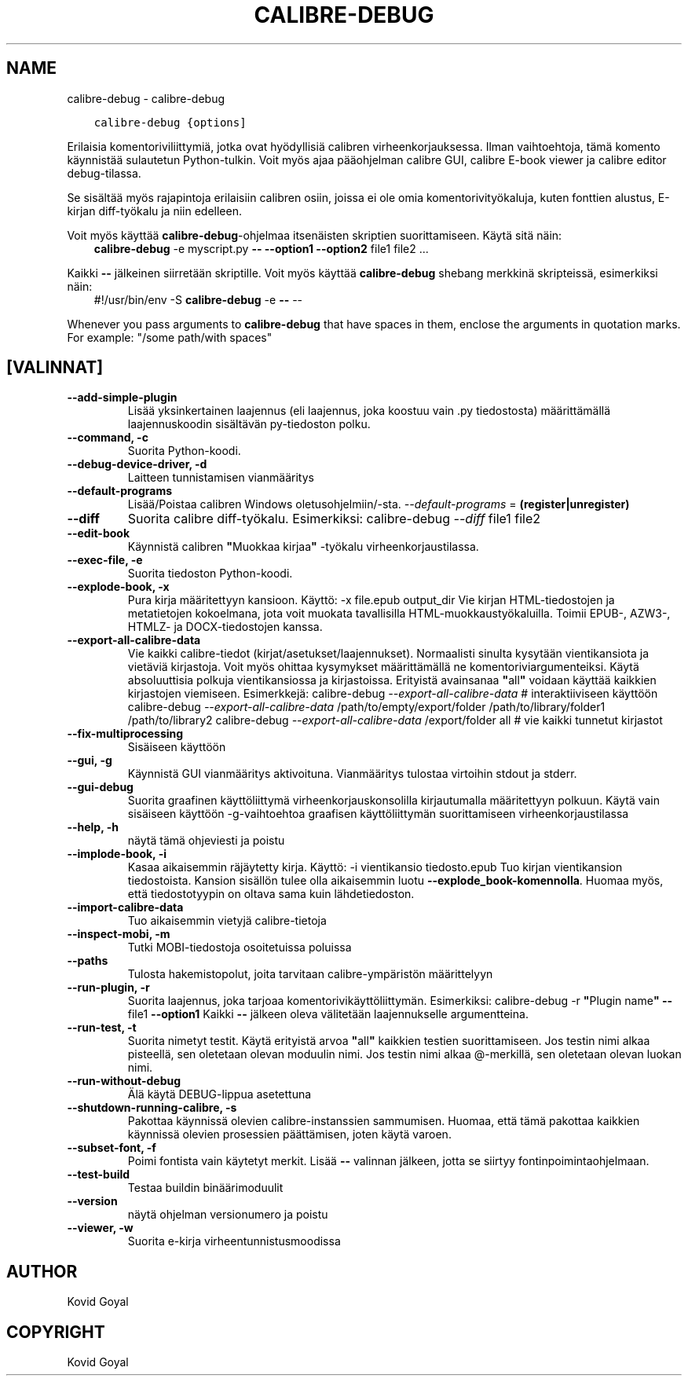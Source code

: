 .\" Man page generated from reStructuredText.
.
.
.nr rst2man-indent-level 0
.
.de1 rstReportMargin
\\$1 \\n[an-margin]
level \\n[rst2man-indent-level]
level margin: \\n[rst2man-indent\\n[rst2man-indent-level]]
-
\\n[rst2man-indent0]
\\n[rst2man-indent1]
\\n[rst2man-indent2]
..
.de1 INDENT
.\" .rstReportMargin pre:
. RS \\$1
. nr rst2man-indent\\n[rst2man-indent-level] \\n[an-margin]
. nr rst2man-indent-level +1
.\" .rstReportMargin post:
..
.de UNINDENT
. RE
.\" indent \\n[an-margin]
.\" old: \\n[rst2man-indent\\n[rst2man-indent-level]]
.nr rst2man-indent-level -1
.\" new: \\n[rst2man-indent\\n[rst2man-indent-level]]
.in \\n[rst2man-indent\\n[rst2man-indent-level]]u
..
.TH "CALIBRE-DEBUG" "1" "tammikuuta 05, 2024" "7.3.0" "calibre"
.SH NAME
calibre-debug \- calibre-debug
.INDENT 0.0
.INDENT 3.5
.sp
.nf
.ft C
calibre\-debug {options]
.ft P
.fi
.UNINDENT
.UNINDENT
.sp
Erilaisia komentoriviliittymiä, jotka ovat hyödyllisiä calibren virheenkorjauksessa. Ilman vaihtoehtoja,
tämä komento käynnistää sulautetun Python\-tulkin. Voit myös ajaa pääohjelman
calibre GUI, calibre E\-book viewer ja calibre editor debug\-tilassa.
.sp
Se sisältää myös rajapintoja erilaisiin calibren osiin, joissa ei ole
omia komentorivityökaluja, kuten fonttien alustus, E\-kirjan diff\-työkalu ja niin edelleen.
.sp
Voit myös käyttää \fBcalibre\-debug\fP\-ohjelmaa itsenäisten skriptien suorittamiseen. Käytä sitä näin:
.INDENT 0.0
.INDENT 3.5
\fBcalibre\-debug\fP \-e myscript.py \fB\-\-\fP \fB\-\-option1\fP \fB\-\-option2\fP file1 file2 ...
.UNINDENT
.UNINDENT
.sp
Kaikki \fB\-\-\fP jälkeinen siirretään skriptille. Voit myös käyttää \fBcalibre\-debug\fP
shebang merkkinä skripteissä, esimerkiksi näin:
.INDENT 0.0
.INDENT 3.5
#!/usr/bin/env \-S \fBcalibre\-debug\fP \-e \fB\-\-\fP \-\-
.UNINDENT
.UNINDENT
.sp
Whenever you pass arguments to \fBcalibre\-debug\fP that have spaces in them, enclose the arguments in quotation marks. For example: \(dq/some path/with spaces\(dq
.SH [VALINNAT]
.INDENT 0.0
.TP
.B \-\-add\-simple\-plugin
Lisää yksinkertainen laajennus (eli laajennus, joka koostuu vain .py tiedostosta) määrittämällä laajennuskoodin sisältävän py\-tiedoston polku.
.UNINDENT
.INDENT 0.0
.TP
.B \-\-command, \-c
Suorita Python\-koodi.
.UNINDENT
.INDENT 0.0
.TP
.B \-\-debug\-device\-driver, \-d
Laitteen tunnistamisen vianmääritys
.UNINDENT
.INDENT 0.0
.TP
.B \-\-default\-programs
Lisää/Poistaa calibren Windows oletusohjelmiin/\-sta. \fI\%\-\-default\-programs\fP = \fB(register|unregister)\fP
.UNINDENT
.INDENT 0.0
.TP
.B \-\-diff
Suorita calibre diff\-työkalu. Esimerkiksi: calibre\-debug \fI\%\-\-diff\fP file1 file2
.UNINDENT
.INDENT 0.0
.TP
.B \-\-edit\-book
Käynnistä calibren \fB\(dq\fPMuokkaa kirjaa\fB\(dq\fP \-työkalu virheenkorjaustilassa.
.UNINDENT
.INDENT 0.0
.TP
.B \-\-exec\-file, \-e
Suorita tiedoston Python\-koodi.
.UNINDENT
.INDENT 0.0
.TP
.B \-\-explode\-book, \-x
Pura kirja määritettyyn kansioon. Käyttö: \-x file.epub output_dir Vie kirjan HTML\-tiedostojen ja metatietojen kokoelmana, jota voit muokata tavallisilla HTML\-muokkaustyökaluilla. Toimii EPUB\-, AZW3\-, HTMLZ\- ja DOCX\-tiedostojen kanssa.
.UNINDENT
.INDENT 0.0
.TP
.B \-\-export\-all\-calibre\-data
Vie kaikki calibre\-tiedot (kirjat/asetukset/laajennukset). Normaalisti sinulta kysytään vientikansiota ja vietäviä kirjastoja. Voit myös ohittaa kysymykset määrittämällä ne komentoriviargumenteiksi. Käytä absoluuttisia polkuja vientikansiossa ja kirjastoissa. Erityistä avainsanaa \fB\(dq\fPall\fB\(dq\fP voidaan käyttää kaikkien kirjastojen viemiseen. Esimerkkejä:    calibre\-debug \fI\%\-\-export\-all\-calibre\-data\fP # interaktiiviseen käyttöön   calibre\-debug \fI\%\-\-export\-all\-calibre\-data\fP /path/to/empty/export/folder /path/to/library/folder1 /path/to/library2   calibre\-debug \fI\%\-\-export\-all\-calibre\-data\fP /export/folder all # vie kaikki tunnetut kirjastot
.UNINDENT
.INDENT 0.0
.TP
.B \-\-fix\-multiprocessing
Sisäiseen käyttöön
.UNINDENT
.INDENT 0.0
.TP
.B \-\-gui, \-g
Käynnistä GUI vianmääritys aktivoituna. Vianmääritys tulostaa virtoihin stdout ja stderr.
.UNINDENT
.INDENT 0.0
.TP
.B \-\-gui\-debug
Suorita graafinen käyttöliittymä virheenkorjauskonsolilla kirjautumalla määritettyyn polkuun. Käytä vain sisäiseen käyttöön \-g\-vaihtoehtoa graafisen käyttöliittymän suorittamiseen virheenkorjaustilassa
.UNINDENT
.INDENT 0.0
.TP
.B \-\-help, \-h
näytä tämä ohjeviesti ja poistu
.UNINDENT
.INDENT 0.0
.TP
.B \-\-implode\-book, \-i
Kasaa aikaisemmin räjäytetty kirja. Käyttö: \-i vientikansio tiedosto.epub Tuo kirjan vientikansion tiedostoista. Kansion sisällön tulee olla aikaisemmin luotu \fB\-\-explode_book\-komennolla\fP\&. Huomaa myös, että tiedostotyypin on oltava sama kuin lähdetiedoston.
.UNINDENT
.INDENT 0.0
.TP
.B \-\-import\-calibre\-data
Tuo aikaisemmin vietyjä calibre\-tietoja
.UNINDENT
.INDENT 0.0
.TP
.B \-\-inspect\-mobi, \-m
Tutki MOBI\-tiedostoja osoitetuissa poluissa
.UNINDENT
.INDENT 0.0
.TP
.B \-\-paths
Tulosta hakemistopolut, joita tarvitaan calibre\-ympäristön määrittelyyn
.UNINDENT
.INDENT 0.0
.TP
.B \-\-run\-plugin, \-r
Suorita laajennus, joka tarjoaa komentorivikäyttöliittymän. Esimerkiksi: calibre\-debug \-r \fB\(dq\fPPlugin name\fB\(dq\fP \fB\-\-\fP file1 \fB\-\-option1\fP Kaikki \fB\-\-\fP jälkeen oleva välitetään laajennukselle argumentteina.
.UNINDENT
.INDENT 0.0
.TP
.B \-\-run\-test, \-t
Suorita nimetyt testit. Käytä erityistä arvoa \fB\(dq\fPall\fB\(dq\fP kaikkien testien suorittamiseen. Jos testin nimi alkaa pisteellä, sen oletetaan olevan moduulin nimi. Jos testin nimi alkaa @\-merkillä, sen oletetaan olevan luokan nimi.
.UNINDENT
.INDENT 0.0
.TP
.B \-\-run\-without\-debug
Älä käytä DEBUG\-lippua asetettuna
.UNINDENT
.INDENT 0.0
.TP
.B \-\-shutdown\-running\-calibre, \-s
Pakottaa käynnissä olevien calibre\-instanssien sammumisen. Huomaa, että tämä pakottaa kaikkien käynnissä olevien prosessien päättämisen, joten käytä varoen.
.UNINDENT
.INDENT 0.0
.TP
.B \-\-subset\-font, \-f
Poimi fontista vain käytetyt merkit. Lisää \fB\-\-\fP valinnan jälkeen, jotta se siirtyy fontinpoimintaohjelmaan.
.UNINDENT
.INDENT 0.0
.TP
.B \-\-test\-build
Testaa buildin binäärimoduulit
.UNINDENT
.INDENT 0.0
.TP
.B \-\-version
näytä ohjelman versionumero ja poistu
.UNINDENT
.INDENT 0.0
.TP
.B \-\-viewer, \-w
Suorita e\-kirja virheentunnistusmoodissa
.UNINDENT
.SH AUTHOR
Kovid Goyal
.SH COPYRIGHT
Kovid Goyal
.\" Generated by docutils manpage writer.
.
